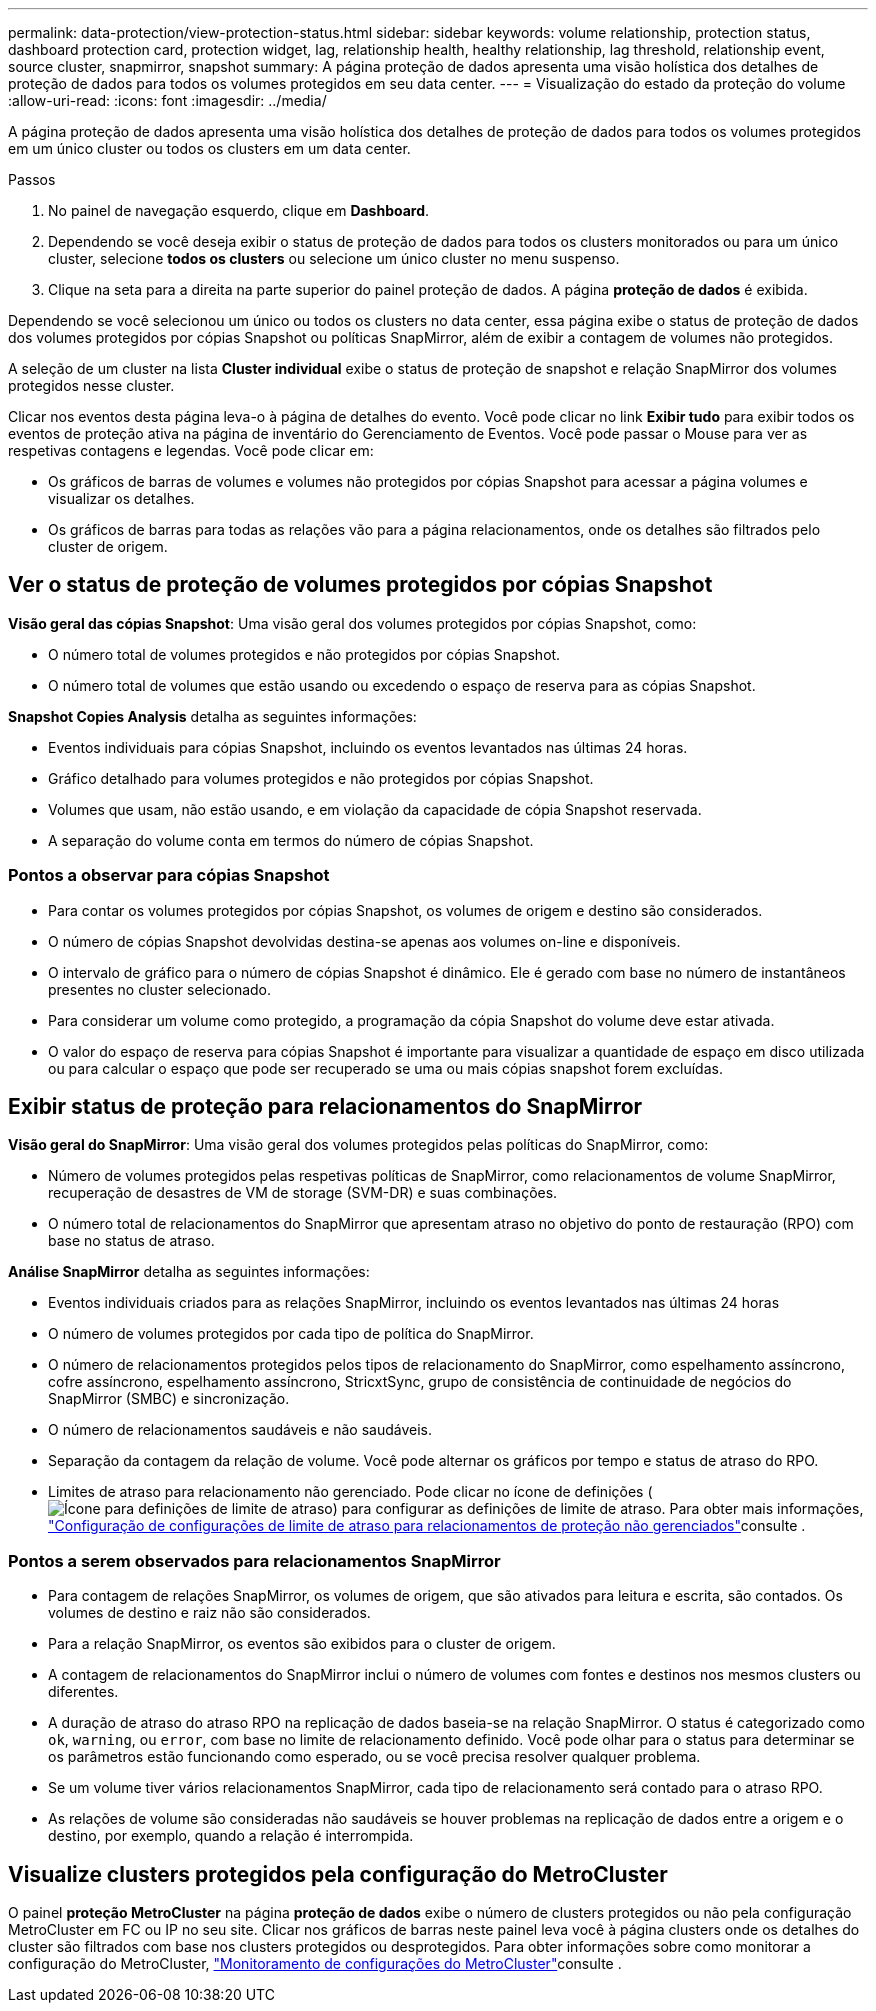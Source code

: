 ---
permalink: data-protection/view-protection-status.html 
sidebar: sidebar 
keywords: volume relationship, protection status, dashboard protection card, protection widget, lag, relationship health, healthy relationship, lag threshold, relationship event, source cluster, snapmirror, snapshot 
summary: A página proteção de dados apresenta uma visão holística dos detalhes de proteção de dados para todos os volumes protegidos em seu data center. 
---
= Visualização do estado da proteção do volume
:allow-uri-read: 
:icons: font
:imagesdir: ../media/


[role="lead"]
A página proteção de dados apresenta uma visão holística dos detalhes de proteção de dados para todos os volumes protegidos em um único cluster ou todos os clusters em um data center.

.Passos
. No painel de navegação esquerdo, clique em *Dashboard*.
. Dependendo se você deseja exibir o status de proteção de dados para todos os clusters monitorados ou para um único cluster, selecione *todos os clusters* ou selecione um único cluster no menu suspenso.
. Clique na seta para a direita na parte superior do painel proteção de dados. A página *proteção de dados* é exibida.


Dependendo se você selecionou um único ou todos os clusters no data center, essa página exibe o status de proteção de dados dos volumes protegidos por cópias Snapshot ou políticas SnapMirror, além de exibir a contagem de volumes não protegidos.

A seleção de um cluster na lista *Cluster individual* exibe o status de proteção de snapshot e relação SnapMirror dos volumes protegidos nesse cluster.

Clicar nos eventos desta página leva-o à página de detalhes do evento. Você pode clicar no link *Exibir tudo* para exibir todos os eventos de proteção ativa na página de inventário do Gerenciamento de Eventos. Você pode passar o Mouse para ver as respetivas contagens e legendas. Você pode clicar em:

* Os gráficos de barras de volumes e volumes não protegidos por cópias Snapshot para acessar a página volumes e visualizar os detalhes.
* Os gráficos de barras para todas as relações vão para a página relacionamentos, onde os detalhes são filtrados pelo cluster de origem.




== Ver o status de proteção de volumes protegidos por cópias Snapshot

*Visão geral das cópias Snapshot*: Uma visão geral dos volumes protegidos por cópias Snapshot, como:

* O número total de volumes protegidos e não protegidos por cópias Snapshot.
* O número total de volumes que estão usando ou excedendo o espaço de reserva para as cópias Snapshot.


*Snapshot Copies Analysis* detalha as seguintes informações:

* Eventos individuais para cópias Snapshot, incluindo os eventos levantados nas últimas 24 horas.
* Gráfico detalhado para volumes protegidos e não protegidos por cópias Snapshot.
* Volumes que usam, não estão usando, e em violação da capacidade de cópia Snapshot reservada.
* A separação do volume conta em termos do número de cópias Snapshot.




=== Pontos a observar para cópias Snapshot

* Para contar os volumes protegidos por cópias Snapshot, os volumes de origem e destino são considerados.
* O número de cópias Snapshot devolvidas destina-se apenas aos volumes on-line e disponíveis.
* O intervalo de gráfico para o número de cópias Snapshot é dinâmico. Ele é gerado com base no número de instantâneos presentes no cluster selecionado.
* Para considerar um volume como protegido, a programação da cópia Snapshot do volume deve estar ativada.
* O valor do espaço de reserva para cópias Snapshot é importante para visualizar a quantidade de espaço em disco utilizada ou para calcular o espaço que pode ser recuperado se uma ou mais cópias snapshot forem excluídas.




== Exibir status de proteção para relacionamentos do SnapMirror

*Visão geral do SnapMirror*: Uma visão geral dos volumes protegidos pelas políticas do SnapMirror, como:

* Número de volumes protegidos pelas respetivas políticas de SnapMirror, como relacionamentos de volume SnapMirror, recuperação de desastres de VM de storage (SVM-DR) e suas combinações.
* O número total de relacionamentos do SnapMirror que apresentam atraso no objetivo do ponto de restauração (RPO) com base no status de atraso.


*Análise SnapMirror* detalha as seguintes informações:

* Eventos individuais criados para as relações SnapMirror, incluindo os eventos levantados nas últimas 24 horas
* O número de volumes protegidos por cada tipo de política do SnapMirror.
* O número de relacionamentos protegidos pelos tipos de relacionamento do SnapMirror, como espelhamento assíncrono, cofre assíncrono, espelhamento assíncrono, StricxtSync, grupo de consistência de continuidade de negócios do SnapMirror (SMBC) e sincronização.
* O número de relacionamentos saudáveis e não saudáveis.
* Separação da contagem da relação de volume. Você pode alternar os gráficos por tempo e status de atraso do RPO.
* Limites de atraso para relacionamento não gerenciado. Pode clicar no ícone de definições (image:../media/Settings.PNG["Ícone para definições de limite de atraso"]) para configurar as definições de limite de atraso. Para obter mais informações, link:../health-checker/task_configure_lag_threshold_settings_for_unmanaged_protection.html["Configuração de configurações de limite de atraso para relacionamentos de proteção não gerenciados"]consulte .




=== Pontos a serem observados para relacionamentos SnapMirror

* Para contagem de relações SnapMirror, os volumes de origem, que são ativados para leitura e escrita, são contados. Os volumes de destino e raiz não são considerados.
* Para a relação SnapMirror, os eventos são exibidos para o cluster de origem.
* A contagem de relacionamentos do SnapMirror inclui o número de volumes com fontes e destinos nos mesmos clusters ou diferentes.
* A duração de atraso do atraso RPO na replicação de dados baseia-se na relação SnapMirror. O status é categorizado como `ok`, `warning`, ou `error`, com base no limite de relacionamento definido. Você pode olhar para o status para determinar se os parâmetros estão funcionando como esperado, ou se você precisa resolver qualquer problema.
* Se um volume tiver vários relacionamentos SnapMirror, cada tipo de relacionamento será contado para o atraso RPO.
* As relações de volume são consideradas não saudáveis se houver problemas na replicação de dados entre a origem e o destino, por exemplo, quando a relação é interrompida.




== Visualize clusters protegidos pela configuração do MetroCluster

O painel *proteção MetroCluster* na página *proteção de dados* exibe o número de clusters protegidos ou não pela configuração MetroCluster em FC ou IP no seu site. Clicar nos gráficos de barras neste painel leva você à página clusters onde os detalhes do cluster são filtrados com base nos clusters protegidos ou desprotegidos. Para obter informações sobre como monitorar a configuração do MetroCluster, link:../storage-mgmt/task_monitor_metrocluster_configurations.html["Monitoramento de configurações do MetroCluster"]consulte .
